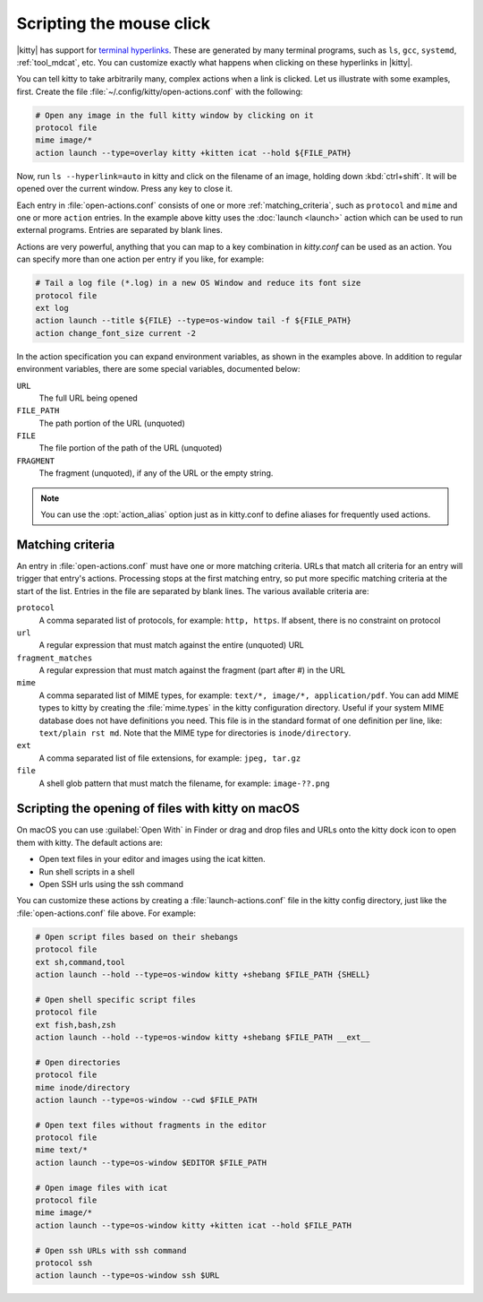Scripting the mouse click
======================================================

|kitty| has support for `terminal hyperlinks
<https://gist.github.com/egmontkob/eb114294efbcd5adb1944c9f3cb5feda>`_. These
are generated by many terminal programs, such as ``ls``, ``gcc``, ``systemd``,
:ref:`tool_mdcat`, etc. You can customize exactly what happens when clicking on these
hyperlinks in |kitty|.

You can tell kitty to take arbitrarily many, complex actions
when a link is clicked. Let us illustrate with some examples, first. Create
the file :file:`~/.config/kitty/open-actions.conf` with the following:

.. code:: conf

    # Open any image in the full kitty window by clicking on it
    protocol file
    mime image/*
    action launch --type=overlay kitty +kitten icat --hold ${FILE_PATH}

Now, run ``ls --hyperlink=auto`` in kitty and click on the filename of an
image, holding down :kbd:`ctrl+shift`. It will be opened over the current
window. Press any key to close it.

Each entry in :file:`open-actions.conf` consists of one or more
:ref:`matching_criteria`, such as ``protocol`` and ``mime`` and one or more
``action`` entries. In the example above kitty uses the :doc:`launch <launch>`
action which can be used to run external programs. Entries are separated by
blank lines.

Actions are very powerful, anything that you can map to a key combination in
`kitty.conf` can be used as an action. You can specify more than one action per
entry if you like, for example:


.. code:: conf

    # Tail a log file (*.log) in a new OS Window and reduce its font size
    protocol file
    ext log
    action launch --title ${FILE} --type=os-window tail -f ${FILE_PATH}
    action change_font_size current -2


In the action specification you can expand environment variables, as shown in
the examples above. In addition to regular environment variables, there are
some special variables, documented below:

``URL``
    The full URL being opened

``FILE_PATH``
    The path portion of the URL (unquoted)

``FILE``
    The file portion of the path of the URL (unquoted)

``FRAGMENT``
    The fragment (unquoted), if any of the URL or the empty string.


.. note::
   You can use the :opt:`action_alias` option just as in kitty.conf to
   define aliases for frequently used actions.


.. _matching_criteria:

Matching criteria
------------------

An entry in :file:`open-actions.conf` must have one or more matching criteria.
URLs that match all criteria for an entry will trigger that entry's actions.
Processing stops at the first matching entry, so put more specific matching
criteria at the start of the list. Entries in the file are separated by blank
lines. The various available criteria are:

``protocol``
    A comma separated list of protocols, for example: ``http, https``. If
    absent, there is no constraint on protocol

``url``
    A regular expression that must match against the entire (unquoted) URL

``fragment_matches``
    A regular expression that must match against the fragment (part after #) in
    the URL

``mime``
    A comma separated list of MIME types, for example: ``text/*, image/*,
    application/pdf``. You can add MIME types to kitty by creating the
    :file:`mime.types` in the kitty configuration directory. Useful if your
    system MIME database does not have definitions you need. This file is
    in the standard format of one definition per line, like: ``text/plain rst
    md``. Note that the MIME type for directories is ``inode/directory``.

``ext``
    A comma separated list of file extensions, for example: ``jpeg, tar.gz``

``file``
    A shell glob pattern that must match the filename, for example:
    ``image-??.png``


.. _launch_actions:

Scripting the opening of files with kitty on macOS
-------------------------------------------------------

On macOS you can use :guilabel:`Open With` in Finder or drag and drop files and
URLs onto the kitty dock icon to open them with kitty. The default actions are:

* Open text files in your editor and images using the icat kitten.
* Run shell scripts in a shell
* Open SSH urls using the ssh command

You can customize these actions by creating a :file:`launch-actions.conf` file
in the kitty config directory, just like
the :file:`open-actions.conf` file above. For example:

.. code:: conf

    # Open script files based on their shebangs
    protocol file
    ext sh,command,tool
    action launch --hold --type=os-window kitty +shebang $FILE_PATH {SHELL}

    # Open shell specific script files
    protocol file
    ext fish,bash,zsh
    action launch --hold --type=os-window kitty +shebang $FILE_PATH __ext__

    # Open directories
    protocol file
    mime inode/directory
    action launch --type=os-window --cwd $FILE_PATH

    # Open text files without fragments in the editor
    protocol file
    mime text/*
    action launch --type=os-window $EDITOR $FILE_PATH

    # Open image files with icat
    protocol file
    mime image/*
    action launch --type=os-window kitty +kitten icat --hold $FILE_PATH

    # Open ssh URLs with ssh command
    protocol ssh
    action launch --type=os-window ssh $URL
